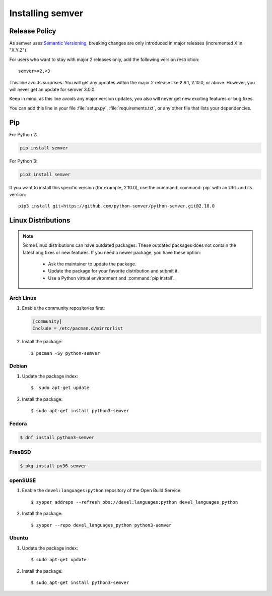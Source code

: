 Installing semver
=================

Release Policy
--------------

As semver uses `Semantic Versioning`_, breaking changes are only introduced in major
releases (incremented X in "X.Y.Z").

For users who want to stay with major 2 releases only, add the following version
restriction::

    semver>=2,<3

This line avoids surprises. You will get any updates within the major 2 release like
2.9.1, 2.10.0, or above. However, you will never get an update for semver 3.0.0.

Keep in mind, as this line avoids any major version updates, you also will never
get new exciting features or bug fixes.

You can add this line in your file :file:`setup.py`, :file:`requirements.txt`, or any other
file that lists your dependencies.

Pip
---

For Python 2:

.. code-block:: bash

    pip install semver

For Python 3:

.. code-block:: bash

    pip3 install semver

If you want to install this specific version (for example, 2.10.0), use the command :command:`pip`
with an URL and its version:

.. parsed-literal::

    pip3 install git+https://github.com/python-semver/python-semver.git@2.10.0


Linux Distributions
-------------------

.. note::

   Some Linux distributions can have outdated packages.
   These outdated packages does not contain the latest bug fixes or new features.
   If you need a newer package, you have these option:

    * Ask the maintainer to update the package.
    * Update the package for your favorite distribution and submit it.
    * Use a Python virtual environment and :command:`pip install`.


Arch Linux
^^^^^^^^^^

1. Enable the community repositories first:

   .. code-block:: ini

      [community]
      Include = /etc/pacman.d/mirrorlist

2. Install the package::

    $ pacman -Sy python-semver


Debian
^^^^^^

1. Update the package index::

    $  sudo apt-get update

2. Install the package::

    $ sudo apt-get install python3-semver


Fedora
^^^^^^

.. code-block:: bash

    $ dnf install python3-semver


FreeBSD
^^^^^^^

.. code-block:: bash

    $ pkg install py36-semver

openSUSE
^^^^^^^^

1. Enable the ``devel:languages:python`` repository of the Open Build Service::

    $ zypper addrepo --refresh obs://devel:languages:python devel_languages_python

2. Install the package::

    $ zypper --repo devel_languages_python python3-semver


Ubuntu
^^^^^^

1. Update the package index::

    $ sudo apt-get update

2. Install the package::

    $ sudo apt-get install python3-semver


.. _semantic versioning: http://semver.org/
